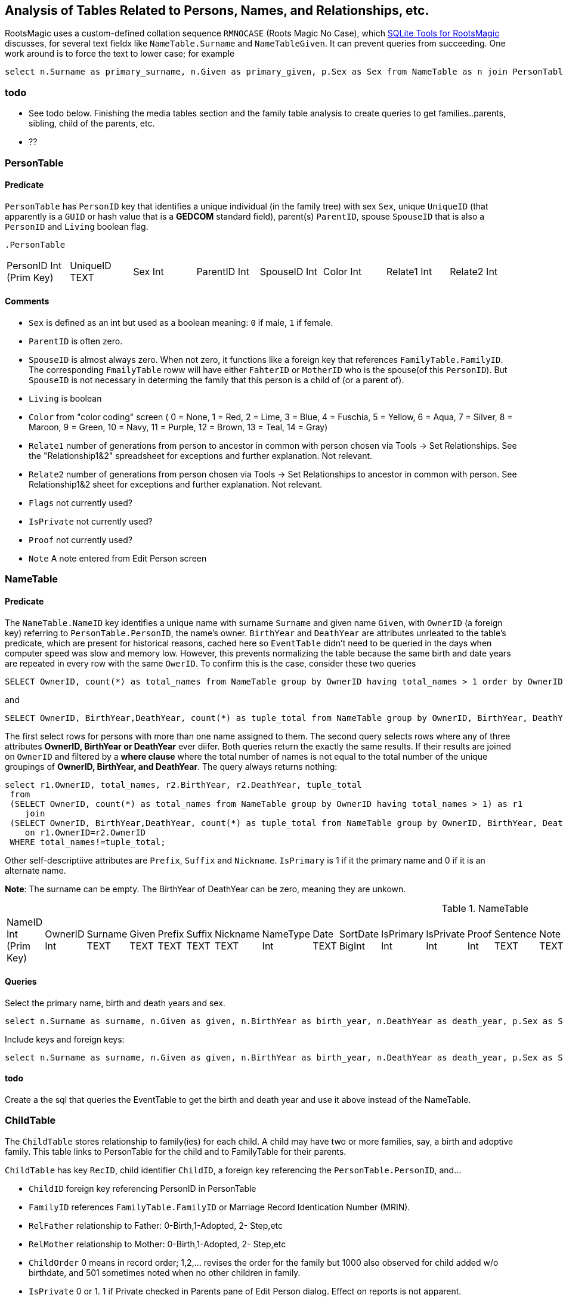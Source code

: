 
== Analysis of Tables Related to Persons, Names, and Relationships, etc.

RootsMagic uses a custom-defined collation sequence `RMNOCASE` (Roots Magic No Case), which https://sqlitetoolsforrootsmagic.com/RMNOCASE-faking-it-in-SQLite-Expert-command-line-shell-et-al/[SQLite Tools for RootsMagic]
discusses, for several text fieldx like `NameTable.Surname` and `NameTableGiven`. It can prevent queries from succeeding. One work around is to force the text to lower case; for example

[source, sql]
----
select n.Surname as primary_surname, n.Given as primary_given, p.Sex as Sex from NameTable as n join PersonTable as p on p.PersonID=n.OwnerID where n.IsPrimary=1 order by lower(Surname), OwnerID, NameID;
----

=== todo

- See todo below. Finishing the media tables section and the family table analysis to create queries to get families..parents, sibling, child of the parents, etc.
- ??

=== PersonTable

==== Predicate
`PersonTable` has `PersonID` key that identifies a unique individual (in the family tree) with sex `Sex`, unique `UniqueID` (that apparently is a `GUID` or hash value that is a **GEDCOM** standard field),
parent(s) `ParentID`, spouse `SpouseID` that is also a `PersonID` and `Living` boolean flag.

 .PersonTable
[width="99%"]
|===
|PersonID Int (Prim Key) |UniqueID TEXT |Sex Int |ParentID Int |SpouseID Int |Color Int |Relate1 Int |Relate2 Int
|Flags Int |Living Int |IsPrivate Int |Proof Int |Bookmark Int |Note TEXT |UTCModDate Float
|===

==== Comments

- `Sex` is defined as an int but used as a boolean meaning: `0` if male, `1` if female.
- `ParentID` is often zero.
- `SpouseID` is almost always zero. When not zero, it functions like a foreign key that references `FamilyTable.FamilyID`. The corresponding `FmailyTable` roww will have either `FahterID` or `MotherID` who is
   the spouse(of this `PersonID`). But `SpouseID` is not necessary in determing the family that this person is a child of (or a parent of).
- `Living` is boolean 
- `Color`
  from "color coding" screen ( 0 = None,  1 = Red,  2 = Lime,  3 = Blue,  4 = Fuschia,  5 = Yellow,  6 = Aqua,  7 = Silver,  8 = Maroon,  9 = Green, 10 = Navy, 11 = Purple, 12 = Brown, 13 = Teal, 14 = Gray)
- `Relate1`
  number of generations from person to ancestor in common with person chosen via Tools -> Set Relationships. See the "Relationship1&2" spreadsheet for exceptions and further explanation. Not relevant.
- `Relate2`
  number of generations from person chosen via Tools -> Set Relationships to ancestor in common with person. See Relationship1&2 sheet for exceptions and further explanation. Not relevant.
- `Flags`
  not currently used?
- `IsPrivate`
  not currently used?
- `Proof`
  not currently used?
- `Note`
  A note entered from Edit Person screen

=== NameTable

==== Predicate
The `NameTable.NameID` key identifies a unique name with surname `Surname` and given name `Given`, with `OwnerID` (a foreign key) referring to `PersonTable.PersonID`, the name's owner.
`BirthYear` and `DeathYear` are attributes unrleated to the table's predicate, which are present for historical reasons, cached here so `EventTable` didn't need to be queried in the days when computer speed was slow
and memory low. However, this prevents normalizing the table because the same birth and date years are repeated in every row with the same `OwerID`. To confirm this is the case, consider these two queries 

[source, sql]
----
SELECT OwnerID, count(*) as total_names from NameTable group by OwnerID having total_names > 1 order by OwnerID;
----

and

[source, sql]
----
SELECT OwnerID, BirthYear,DeathYear, count(*) as tuple_total from NameTable group by OwnerID, BirthYear, DeathYear having tuple_total > 1
----

The first select rows for persons with more than one name assigned to them. The second query selects rows where any of three attributes *OwnerID, BirthYear or DeathYear* ever diifer. Both queries return the exactly the same 
results. If their results are joined on `OwnerID` and filtered by a *where clause* where the total number of names is not equal to the total number of the unique groupings of *OwnerID, BirthYear, and DeathYear*.
The query always returns nothing:

[source, sql]
----
select r1.OwnerID, total_names, r2.BirthYear, r2.DeathYear, tuple_total
 from 
 (SELECT OwnerID, count(*) as total_names from NameTable group by OwnerID having total_names > 1) as r1
    join
 (SELECT OwnerID, BirthYear,DeathYear, count(*) as tuple_total from NameTable group by OwnerID, BirthYear, DeathYear having tuple_total > 1) as r2
    on r1.OwnerID=r2.OwnerID
 WHERE total_names!=tuple_total;
----

Other self-descriptiive attributes are `Prefix`, `Suffix` and `Nickname`. `IsPrimary` is 1 if it the primary name and 0 if it is an alternate name.

*Note*: The surname can be empty. The BirthYear of DeathYear can be zero, meaning they are unkown.

.NameTable
[width="99%",cols="17%,3%,4%,3%,3%,3%,4%,4%,3%,5%,4%,4%,3%,4%,3%,4%,4%,3%,4%,5%,4%,4%,5%",]
|===
|NameID Int (Prim Key) |OwnerID Int |Surname TEXT |Given TEXT |Prefix TEXT |Suffix TEXT |Nickname TEXT |NameType Int |Date TEXT |SortDate
BigInt |IsPrimary Int |IsPrivate Int |Proof Int |Sentence TEXT |Note TEXT |BirthYear Int |DeathYear Int |Display Int |Language TEXT
|UTCModDate Float |SurnameMP TEXT |GivenMP TEXT |NicknameMP TEXT
|===

==== Queries
Select the primary name, birth and death years and sex.

[source, sql]
----
select n.Surname as surname, n.Given as given, n.BirthYear as birth_year, n.DeathYear as death_year, p.Sex as Sex from NameTable as n join PersonTable as p on p.PersonID=n.OwnerID where n.IsPrimary=1 order by lower(Surname), OwnerID, NameID;
----

Include keys and foreign keys:

[source]
----
select n.Surname as surname, n.Given as given, n.BirthYear as birth_year, n.DeathYear as death_year, p.Sex as Sex, n.OwnerID as OwnerId, n.NameID as NameId from NameTable as n join PersonTable as p on p.PersonID=n.OwnerID where n.IsPrimary=1 order by lower(Surname), OwnerID, NameID;
----

==== todo

Create a the sql that queries the EventTable to get the birth and death year and use it above instead of the NameTable.

=== ChildTable 

The `ChildTable` stores relationship to family(ies) for each child. A child may have two or more families, say, a birth and adoptive family. This table links to PersonTable for the child and to FamilyTable for their parents.

`ChildTable` has key `RecID`, child identifier `ChildID`, a foreign key referencing the `PersonTable.PersonID`, and... 

- `ChildID` foreign key referencing PersonID in PersonTable
- `FamilyID` references `FamilyTable.FamilyID` or Marriage Record Identication Number (MRIN). 
- `RelFather` relationship to Father: 0-Birth,1-Adopted, 2- Step,etc
- `RelMother` relationship to Mother: 0-Birth,1-Adopted, 2- Step,etc
- `ChildOrder` 0 means in record order; 1,2,... revises the order for the family but 1000 also observed for child added w/o birthdate, and 501 sometimes noted when no other children in family.
- `IsPrivate` 0 or 1.	1 if Private checked in Parents pane of Edit Person dialog. Effect on reports is not apparent.
- `ProofFather` 0,1,2,3	Set by Proof listbox in Parents pane of Edit Persons. 0-blank, 1-Proven, 2-Disproven, 3-Disputed
- `ProofMother` 0,1,2,3	Set by Proof listbox in Parents pane of Edit Persons. 0-blank, 1-Proven, 2-Disproven, 3-Disputed
- `Note` unused?

.ChildTable
[width="97%",cols="16%,14%,14%,14%,14%,14%,14%",]
|===
|RecID Int (Prim Key) |ChildID Int |FamilyID Int |RelFather Int |RelMother Int |Chi ldOrder Int |Is Private Int
|===

==== Comments
All children with the same `FamilyID` have the same set of parents. They have zero or more siblings. Not every `PersonID` appears in the `ChildTable`. Not every person has at least one parent; for example,
the olders ancestors don't have assigned parents.

Can a child belong to more than one family? And what if a person does not yet have any or both assigned parents. In this case, there should be no entry for them in the `ChildTable` or `FamilyTable`.

The ChildTable has only 2047 rows. Thus only 2047 ChildIDs (which is a foreign key referencing PersonTable) out of 3086 occur in the ChildTable.

=== FamilyTable

`FamilyTable` has `FamilyID` key to identify each unique family. `FatherID` and `MotherID` function like foreign keys referencing `PersonTable.PersonID` when they
are non-zero.

The unique pair `FatherID` plus `MotherID` can have zero or more children (I believe). I doubt that a child is required to constitute a family, but this predicate for `FamilyTable` has not been verified.
Genealogical software does not, in general, does not directly concern itslef with issues like whether the offspring of a realtionship ever live with or grow up with their parents.

It appears that if a mother or father is unknown their `FatherID` or `MotherID` is 0.

.FamilyTable
[width="99%",cols="18%,5%,5%,4%,5%,5%,5%,4%,6%,6%,6%,7%,7%,7%,4%,6%",]
|===
|FamilyID Int (Prim Key) |FatherID Int |MotherID Int |ChildID Int |HusbOrder Int |WifeOrder Int |IsPrivate Int |Proof Int |SpouseLabel Int
|FatherLabel Int |MotherLabel Int |SpouseLabelStr TEXT |FatherLabelStr TEXT |MotherLabelStr TEXT |Note TEXT |UTCModDate Float
|===

- `FamilyID` primary key
- `ChildID` is almost always 0.
- `FatherID` Father Identification Number, linking to PersonID of PersonTable
- `MotherID` Mother Identification Number, linking to PersonID of PersonTable
- `ChildID` Number linking to PersonID of PersonTable (0 if no children) [RIN of one of children, possibly last active in Pedigree view, others?]
- `HusbOrder` Husband Order, from Rearrange Spouses screen (0 if never rearranged) [some oddities, such as value of 2, but only one husband?]
- `WifeOrder` Wife Order, from Rearrange Spouses screen (0 if never rearranged) [some oddities such as value of 2, but only one wife?]
- `IsPrivate` Private from Edit Person screen (0 = Not Private (unchecked), 1 = Private (checked))
- `Proof` Proof from Edit Person screen (0 = [blank], 1 = Proven, 2 = Disproven, 3 = Disputed)
- `SpouseLabel` not currently supported?
- `FatherLabel` Husband label, from Edit Person screen (0 = Father, 1 = Husband, 2 = Partner)
- `MotherLabel` Wife label, from Edit Person screen (0 = Mother, 1 = Wife, 2 = Partner)
- `Note` Note from Edit Person screen

*todo* Find the table of .sql queries and get the queryies for 1.) determining family and its members, 2.) determing spouse(s), etc.

=== Media Tables todo 

== Conversion to JSON and XML
The https://github.com/FamilySearch/gedcom5-java[gedcom5-java] FamilySearch github repo has a `Gedcom2Json` convertor. It explains how to compile it using maven. Run it:

[source,bash]
----
$ java -cp target/gedcom.jar org.folg.gedcom.tools.Gedcom2Json -i k.ged -o k.json 
----

== Analysis of Tables Related to Downloaded Ancestry Media Files

== Todoes

=== DB Questions to Figure Out

Figure out if "family" means there must be a child. To test this use my Frankenstein tree. Give a wife to the son, but give them no children, expert and import to rootsmagic.
And create a SQL join statment, left or right join, to determine if there persons with no parents.

SQL to show persons with no children is also desired.

=== Ancestry Medis Files

Incorporate my notes for assigning Ancestry Media Gallery files to the correct person.

=== New DB with Forign Key Contraints

After figure out the question above, dump the Rootsmagic db and import it into a new DB that has the foreign key contraints described above.

=== Other 

- Look into an alternate solution of:

  - Github FamilySearch Converting GEDCOM 5 to GECOM X, and then

  - Github FamilySearch GEDCOM 5 Parser

  - Using Github FamilySearch PHP Gecom X library to extract the details.

- Look into Webtrees and its tables.

